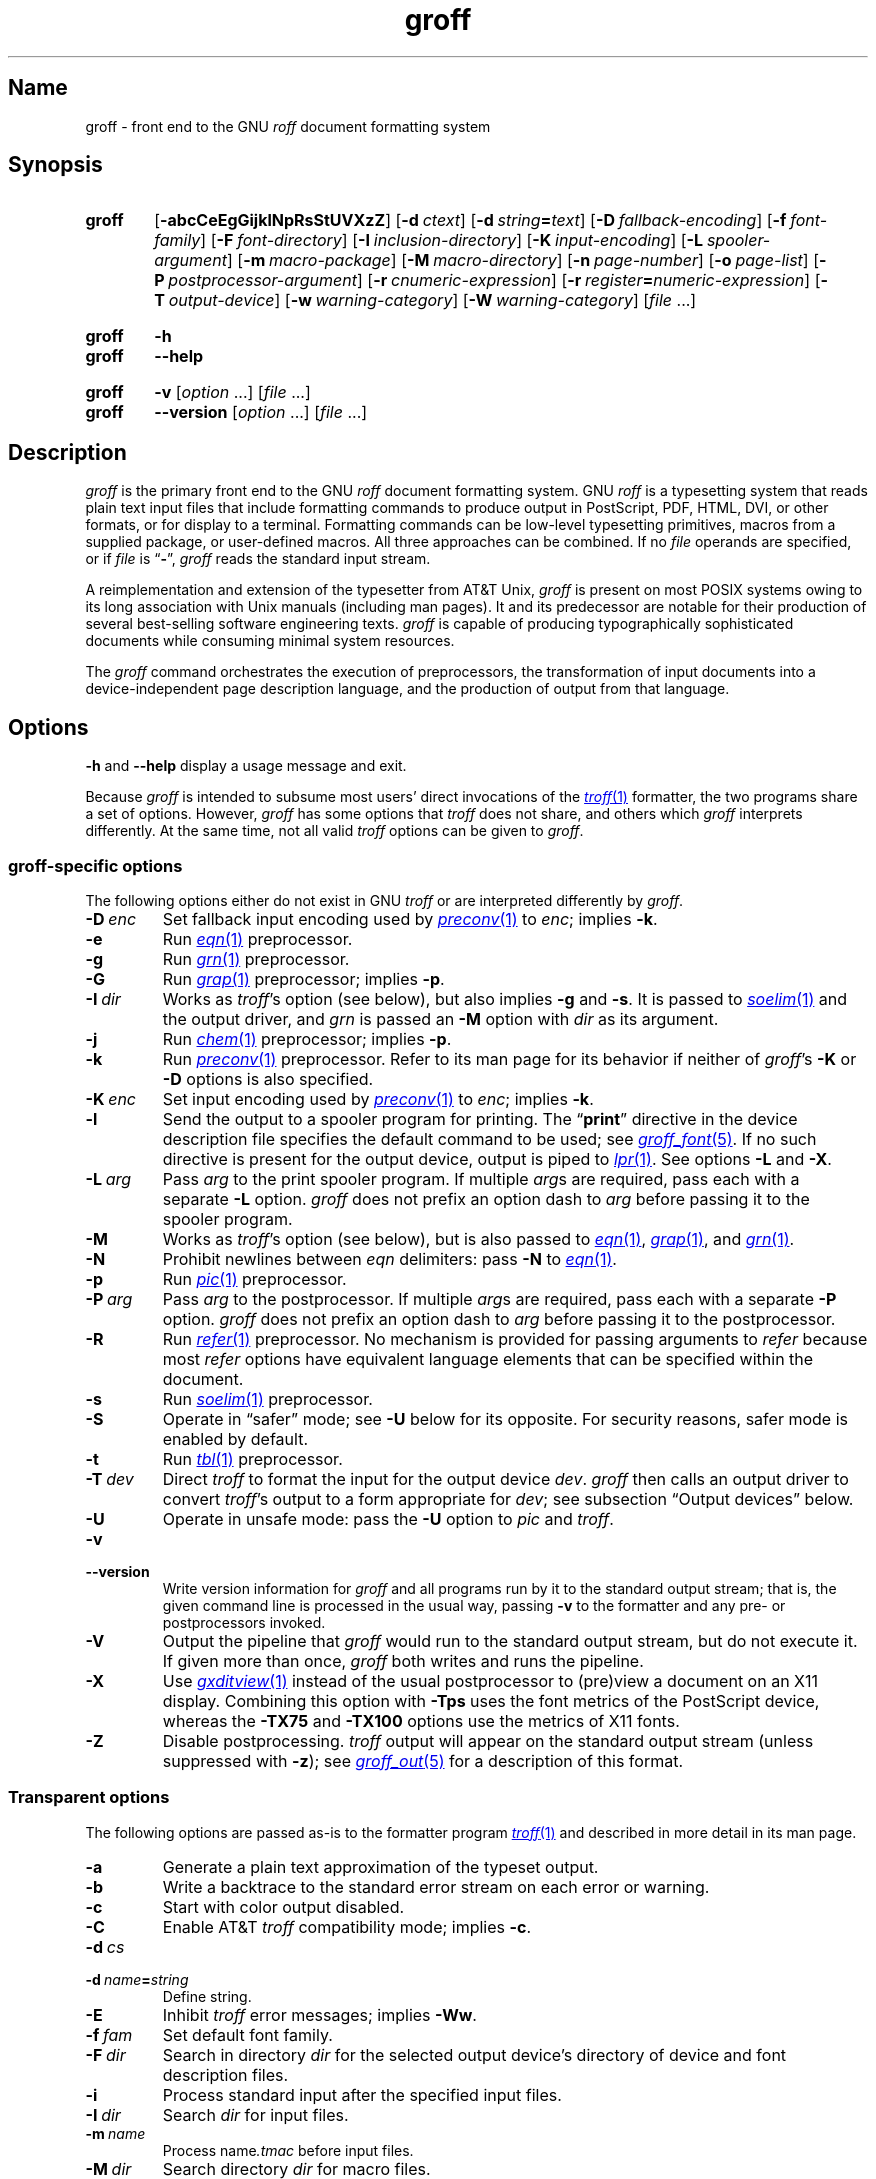 .TH groff 1 "2 July 2023" "groff 1.23.0"
.SH Name
groff \- front end to the GNU
.I roff
document formatting system
.
.
.\" ====================================================================
.\" Legal Terms
.\" ====================================================================
.\"
.\" Copyright (C) 1989-2022 Free Software Foundation, Inc.
.\"
.\" This file is part of groff, the GNU roff type-setting system.
.\"
.\" Permission is granted to copy, distribute and/or modify this
.\" document under the terms of the GNU Free Documentation License,
.\" Version 1.3 or any later version published by the Free Software
.\" Foundation; with no Invariant Sections, with no Front-Cover Texts,
.\" and with no Back-Cover Texts.
.\"
.\" A copy of the Free Documentation License is included as a file
.\" called FDL in the main directory of the groff source package.
.
.
.\" Save and disable compatibility mode (for, e.g., Solaris 10/11).
.do nr *groff_groff_1_man_C \n[.cp]
.cp 0
.
.\" Define fallback for groff 1.23's MR macro if the system lacks it.
.nr do-fallback 0
.if !\n(.f           .nr do-fallback 1 \" mandoc
.if  \n(.g .if !d MR .nr do-fallback 1 \" older groff
.if !\n(.g           .nr do-fallback 1 \" non-groff *roff
.if \n[do-fallback]  \{\
.  de MR
.    ie \\n(.$=1 \
.      I \%\\$1
.    el \
.      IR \%\\$1 (\\$2)\\$3
.  .
.\}
.rr do-fallback
.
.\" Define a string for the TeX logo.
.ie t .ds TeX T\h'-.1667m'\v'.224m'E\v'-.224m'\h'-.125m'X
.el   .ds TeX TeX
.
.\" ====================================================================
.SH Synopsis
.\" ====================================================================
.
.SY groff
.RB [ \-abcCeEgGijklNpRsStUVXzZ ]
.RB [ \-d\~\c
.IR ctext ]
.RB [ \-d\~\c
.IB string =\c
.IR text ]
.RB [ \-D\~\c
.IR fallback-encoding ]
.RB [ \-f\~\c
.IR font-family ]
.RB [ \-F\~\c
.IR font-directory ]
.RB [ \-I\~\c
.IR inclusion-directory ]
.RB [ \-K\~\c
.IR input-encoding ]
.RB [ \-L\~\c
.IR spooler-argument ]
.RB [ \-m\~\c
.IR macro-package ]
.RB [ \-M\~\c
.IR macro-directory ]
.RB [ \-n\~\c
.IR page-number ]
.RB [ \-o\~\c
.IR page-list ]
.RB [ \-P\~\c
.IR postprocessor-argument ]
.RB [ \-r\~\c
.IR cnumeric-expression ]
.RB [ \-r\~\c
.IB register =\c
.IR numeric-expression ]
.RB [ \-T\~\c
.IR output-device ]
.RB [ \-w\~\c
.IR warning-category ]
.RB [ \-W\~\c
.IR warning-category ]
.RI [ file\~ .\|.\|.]
.YS
.
.
.SY groff
.B \-h
.
.SY groff
.B \-\-help
.YS
.
.
.SY groff
.B \-v
.RI [ option\~ .\|.\|.\&]
.RI [ file\~ .\|.\|.]
.
.SY groff
.B \-\-version
.RI [ option\~ .\|.\|.\&]
.RI [ file\~ .\|.\|.]
.YS
.
.
.\" ====================================================================
.SH Description
.\" ====================================================================
.
.I groff
is the primary front end to the GNU
.I roff
document formatting system.
.
.\" BEGIN Keep parallel with groff.texi node "What Is groff?".
.\" This language is slightly expanded from that in the "ANNOUNCE" file
.\" and on the groff home page.
GNU
.I roff
is a typesetting system that reads plain text input files that include
formatting commands to produce output in PostScript,
PDF,
HTML,
DVI,
or other formats,
or for display to a terminal.
.
Formatting commands can be low-level typesetting primitives,
macros from a supplied package,
or user-defined macros.
.
All three approaches can be combined.
.
If no
.I file
operands are specified,
or if
.I file
is
.RB \[lq] \- \[rq],
.I groff
reads the standard input stream.
.
.
.P
A reimplementation and extension of the typesetter from AT&T Unix,
.I groff
is present on most POSIX systems owing to its long association with Unix
manuals
(including man pages).
.
It and its predecessor are notable for their production of several
best-selling software engineering texts.
.
.I groff
is capable of producing typographically sophisticated documents while
consuming minimal system resources.
.\" END Keep parallel with groff.texi node "What Is groff?".
.
.
.P
The
.I groff
command orchestrates the execution of preprocessors,
the transformation of input documents into a device-independent page
description language,
and the production of output from that language.
.
.
.\" ====================================================================
.SH Options
.\" ====================================================================
.
.B \-h
and
.B \-\-help
display a usage message and exit.
.
.
.P
Because
.I groff
is intended to subsume most users' direct invocations of the
.MR \%troff 1
formatter,
the two programs share a set of options.
.
However,
.I groff
has some options that
.I \%troff
does not share,
and others which
.I groff
interprets differently.
.
At the same time,
not all valid
.I \%troff
options can be given to
.IR groff .
.
.
.\" ====================================================================
.SS "\f[I]groff\f[]-specific options"
.\" ====================================================================
.
The following options either do not exist in
GNU
.I troff \" GNU
or are interpreted differently by
.IR groff .
.
.
.TP
.BI \-D\~ enc
Set fallback input encoding used by
.MR preconv 1
to
.IR enc ;
implies
.BR \-k .
.
.
.TP
.B \-e
Run
.MR \%eqn 1
preprocessor.
.
.
.TP
.B \-g
Run
.MR \%grn 1
preprocessor.
.
.
.TP
.B \-G
Run
.MR grap 1
preprocessor;
implies
.BR \-p .
.
.
.TP
.BI \-I\~ dir
Works as
.IR \%troff 's
option
(see below),
but also implies
.B \-g
and
.BR \-s .
.
It is passed to
.MR \%soelim 1
and the output driver,
and
.I \%grn
is passed an
.B \-M
option with
.I dir
as its argument.
.
.
.TP
.B \-j
Run
.MR \%chem 1
preprocessor;
implies
.BR \-p .
.
.
.TP
.B \-k
Run
.MR preconv 1
preprocessor.
.
Refer to its man page for its behavior if neither of
.IR groff 's
.B \-K
or
.B \-D
options is also specified.
.
.
.TP
.BI \-K\~ enc
Set input encoding used by
.MR preconv 1
to
.IR enc ;
implies
.BR \-k .
.
.
.TP
.B \-l
Send the output to a spooler program for printing.
.
The
.RB \[lq] print \[rq]
directive in the device description file
specifies the default command to be used;
see
.MR groff_font 5 .
.
If no such directive is present for the output device,
.ie 'lpr'' \{\
this option is ignored.
.\}
.el \{\
output is piped to
.MR lpr 1 .
.\}
.
See options
.B \-L
and
.BR \-X .
.
.
.TP
.BI \-L\~ arg
Pass
.I arg
to the print spooler program.
.
If multiple
.IR arg s
are required,
pass each with a separate
.B \-L
option.
.
.I groff
does not prefix an option dash to
.I arg
before passing it to the spooler program.
.
.
.TP
.B \-M
Works as
.IR \%troff 's
option
(see below),
but is also passed to
.MR \%eqn 1 ,
.MR grap 1 ,
and
.MR \%grn 1 .
.
.
.TP
.B \-N
Prohibit newlines between
.I eqn \" language
delimiters:
pass
.B \-N
to
.MR \%eqn 1 .
.
.
.TP
.B \-p
Run
.MR \%pic 1
preprocessor.
.
.
.TP
.BI \-P\~ arg
Pass
.I arg
to the postprocessor.
.
If multiple
.IR arg s
are required,
pass each with a separate
.B \-P
option.
.
.I groff
does not prefix an option dash to
.I arg
before passing it to the postprocessor.
.
.
.TP
.B \-R
Run
.MR \%refer 1
preprocessor.
.
No mechanism is provided for passing arguments to
.I \%refer
because most
.I \%refer
options have equivalent language elements that can be specified within
the document.
.
.
.TP
.B \-s
Run
.MR \%soelim 1
preprocessor.
.
.
.TP
.B \-S
Operate in \[lq]safer\[rq] mode;
see
.B \-U
below for its opposite.
.
For security reasons,
safer mode is enabled by default.
.
.
.TP
.B \-t
Run
.MR \%tbl 1
preprocessor.
.
.
.TP
.BI \-T\~ dev
Direct
.I \%troff
to format the input for the output device
.IR dev .
.
.I groff
then calls an output driver to convert
.IR \%troff 's
output to a form appropriate for
.IR dev ;
see subsection \[lq]Output devices\[rq] below.
.
.
.TP
.B \-U
Operate in unsafe mode:
pass the
.B \-U
option to
.I \%pic
and
.IR \%troff .
.
.
.TP
.B \-v
.TQ
.B \-\-version
Write version information for
.I groff
and all programs run by it to the standard output stream;
that is,
the given command line is processed in the usual way,
passing
.B \-v
to the formatter and any pre- or postprocessors invoked.
.
.
.TP
.B \-V
Output the pipeline that
.I groff
would run to the standard output stream,
but do not execute it.
.
If given more than once,
.I groff
both writes and runs the pipeline.
.
.
.TP
.B \-X
Use
.MR gxditview 1
instead of the usual postprocessor to (pre)view a document on an X11
display.
.
Combining this option with
.B \-Tps
uses the font metrics of the PostScript device,
whereas the
.B \-TX75
and
.B \-TX100
options use the metrics of X11 fonts.
.
.
.TP
.B \-Z
Disable postprocessing.
.
.I \%troff
output will appear on the standard output stream
(unless suppressed with
.BR \-z );
see
.MR groff_out 5
for a description of this format.
.
.
.\" ====================================================================
.SS "Transparent options"
.\" ====================================================================
.
The following options are passed as-is to the formatter program
.MR \%troff 1
and described in more detail in its man page.
.
.
.TP
.B \-a
Generate a plain text approximation of the typeset output.
.
.
.TP
.B \-b
Write a backtrace to the standard error stream on each error or warning.
.
.
.TP
.B \-c
Start with color output disabled.
.
.
.TP
.B \-C
Enable AT&T
.I troff \" AT&T
compatibility mode;
implies
.BR \-c .
.
.
.TP
.BI \-d\~ cs
.TQ
.BI \-d\~ name = string
Define string.
.
.
.TP
.B \-E
Inhibit
.I \%troff
error messages;
implies
.BR \-Ww .
.
.
.TP
.BI \-f\~ fam
Set default font family.
.
.
.TP
.BI \-F\~ dir
Search in directory
.I dir
for the selected output device's directory of device and font
description files.
.
.
.TP
.B \-i
Process standard input after the specified input files.
.
.
.TP
.BI \-I\~ dir
Search
.I dir
for input files.
.
.
.TP
.BI \-m\~ name
Process
.RI name .tmac
before input files.
.
.
.TP
.BI \-M\~ dir
Search directory
.I dir
for macro files.
.
.
.TP
.BI \-n\~ num
Number the first page
.IR num .
.
.
.TP
.BI \-o\~ list
Output only pages in
.IR list .
.
.
.TP
.BI \-r\~ cnumeric-expression
.TQ
.BI \-r\~ register = numeric-expression
Define register.
.
.
.TP
.BI \-w\~ name
.TQ
.BI \-W\~ name
Enable
.RB ( \-w )
or inhibit
.RB ( \-W )
emission of warnings in category
.IR name .
.
.
.TP
.B \-z
Suppress formatted device-independent output of
.IR \%troff .
.
.
.\" ====================================================================
.SH Usage
.\" ====================================================================
.
The architecture of the GNU
.I roff
system
follows that of other device-independent
.I roff
implementations,
comprising preprocessors,
macro packages,
output drivers
(or \[lq]postprocessors\[rq]),
a suite of utilities,
and the formatter
.I \%troff
at its heart.
.
See
.MR roff 7
for a survey of how a
.I roff
system works.
.
.
.P
The front end programs available in the GNU
.I roff
system make it easier to use than traditional
.IR roff s
that required the construction of pipelines or use of temporary files to
carry a source document from maintainable form to device-ready output.
.
The discussion below summarizes the constituent parts of the GNU
.I roff
system.
.
It complements
.MR roff 7
with
.IR groff -specific
information.
.
.
.\" ====================================================================
.SS "Getting started"
.\" ====================================================================
.
Those who prefer to learn by experimenting or are desirous of rapid
feedback from the system may wish to start with a \[lq]Hello,
world!\&\[rq] document.
.
.
.P
.EX
$ \c
.B echo \[dq]Hello, world!\[dq] | groff \-Tascii \
| sed \[aq]/\[ha]$/d\[aq]
Hello, world!
.EE
.
.
.P
We used a
.I sed
command only to eliminate the 65 blank lines that would otherwise flood
the terminal screen.
.
.RI ( roff
systems were developed in the days of paper-based terminals with 66
lines to a page.)
.
.
.P
Today's users may prefer output to a UTF-8-capable terminal.
.
.
.P
.EX
$ \c
.B echo \[dq]Hello, world!\[dq] | groff \-Tutf8 \
| sed \[aq]/\[ha]$/d\[aq]
.EE
.
.
.P
Producing PDF,
HTML,
or \*[TeX]'s DVI is also straightforward.
.
The hard part may be selecting a viewer program for the output.
.
.
.P
.EX
$ \c
.B echo \[dq]Hello, world!\[dq] | groff \-Tpdf > hello.pdf
$ \c
.B evince hello.pdf
$ \c
.B echo \[dq]Hello, world!\[dq] | groff \-Thtml > hello.html
$ \c
.B firefox hello.html
$ \c
.B echo \[dq]Hello, world!\[dq] | groff \-Tdvi > hello.dvi
$ \c
.B xdvi hello.html
.EE
.
.
.\" ====================================================================
.SS "Using \f[I]groff\f[] as a REPL"
.\" ====================================================================
.
Those with a programmer's bent may be pleased to know that they can use
.I groff
in a read-evaluate-print loop (REPL).
.
Doing so can be handy to verify one's understanding of the formatter's
behavior and/or the syntax it accepts.
.
Turning on all warnings with
.B \-ww
can aid this goal.
.
.
.P
.EX
$ \c
.B groff \-ww \-Tutf8
.B \[rs]# This is a comment.  Let\[aq]s define a register.
.B .nr a 1
.B \[rs]# Do integer arithmetic with operators evaluated left-to-right.
.B .nr b \[rs]n[a]+5/2
.ne 2v
.B \[rs]# Let\[aq]s get the result on the standard error stream.
.B .tm \[rs]n[b]
3
.B \[rs]# Now we\[aq]ll define a string.
.B .ds name Leslie\[rs]" This is another form of comment.
.B .nr b (\[rs]n[a] + (7/2))
.B \[rs]# Center the next two text input lines.
.B .ce 2
.B Hi, \[rs]*[name].
.B Your secret number is \[rs]n[b].
.B \[rs]# We will see that the division rounded toward zero.
.B It is
.B \[rs]# Here\[aq]s an if-else control structure.
.B .ie (\[rs]n[b] % 2) odd.
.B .el even.
.B \[rs]# This trick sets the page length to the current vertical
.B \[rs]# position, so that blank lines don\[aq]t spew when we\[aq]re \
done.
.B .pl \[rs]n[nl]u
.I <Control-D>
                           Hi, Leslie.
                    Your secret number is 4.
It is even.
.EE
.
.
.\" ====================================================================
.SS "Paper format"
.\" ====================================================================
.
In GNU
.IR roff ,
the page dimensions for the formatter
.I \%troff
and for output devices are handled separately.
.
In the formatter,
requests are used to set the page length
.RB ( .pl ),
page offset
(or left margin,
.BR .po ),
and line length
.RB ( .ll ).
.
The right margin is not explicitly configured;
the combination of page offset and line length provides the information
necessary to derive it.
.
The
.I papersize
macro package,
automatically loaded by
.IR \%troff ,
provides an interface for configuring page dimensions by convenient
names,
like \[lq]letter\[rq] or
\[lq]A4\[rq];
see
.MR groff_tmac 5 .
.
The formatter's default in this installation is
.RB \[lq] \%A4 \[rq].
.
.
.P
It is up to each macro package to respect the page dimensions configured
in this way.
.
Some offer alternative mechanisms.
.
.
.P
For each output device,
the size of the output medium can be set in its
.I DESC
file.
.
Most output drivers also recognize a command-line option
.B \-p
to override the default dimensions and an option
.B \-l
to use landscape orientation.
.
See
.MR groff_font 5
for a description of the
.B papersize
directive,
which takes an argument of the same form as
.BR \-p .
.
The output driver's man page,
such as
.MR grops 1 ,
may also be helpful.
.
.I groff
uses the command-line option
.B \-P
to pass options to output devices;
for example,
use the following for PostScript output on A4 paper in landscape
orientation.
.
.
.IP
.EX
groff \-Tps \-dpaper=a4l \-P\-pa4 \-P\-l \-ms foo.ms > foo.ps
.EE
.
.
.\" ====================================================================
.SS "Front end"
.\" ====================================================================
.
The
.I groff
program is a wrapper around the
.MR \%troff 1
program.
.
It allows one to specify preprocessors via command-line options and
automatically runs the appropriate postprocessor for the selected
output device.
.
Doing so,
the manual construction of pipelines or management of temporary files
required of users of traditional
.MR roff 7
systems can be avoided.
.
Use the
.MR grog 1
program to infer an appropriate
.I groff
command line to format a document.
.
.
.\" ====================================================================
.SS Language
.\" ====================================================================
.
Input to a
.I roff
system is in plain text interleaved with control lines and escape
sequences.
.
The combination constitutes a document in one of a family of languages
we also call
.IR roff ;
see
.MR roff 7
for background.
.
An overview of GNU
.I roff
language syntax and features,
including lists of all supported escape sequences,
requests,
and predefined registers,
can be found in
.MR groff 7 .
.
GNU
.I roff
extensions to the AT&T
.I troff
language,
a common subset of
.I roff
dialects extant today,
are detailed in
.MR groff_diff 7 .
.
.
.\" ====================================================================
.SS Preprocessors
.\" ====================================================================
.
A preprocessor interprets a domain-specific language that produces
.I roff
language output.
.
Frequently,
such input is confined to sections or regions of a
.I roff
input file
(bracketed with macro calls specific to each preprocessor),
which it replaces.
.
Preprocessors therefore often interpret a subset of
.I roff
syntax along with their own language.
.
GNU
.I roff
provides reimplementations of most preprocessors familiar to users of
AT&T
.IR troff ; \" AT&T
these routinely have extended features and/or require GNU
.I troff \" GNU
to format their output.
.
.
.br
.ne 10v
.P
.RS
.TS
tab($);
Li Lx.
\%tbl$lays out tables;
\%eqn$typesets mathematics;
\%pic$draws diagrams;
\%refer$processes bibliographic references;
\%soelim$preprocesses \[lq]sourced\[rq] input files;
\%grn$T{
renders
.MR gremlin 1
diagrams;
T}
\%chem$T{
draws chemical structural formul\[ae]
using
.IR pic ; \" generic
T}
gperl$T{
populates
.I groff
registers and strings using
.MR perl 1 ;
T}
glilypond$T{
embeds
.I LilyPond
sheet music;
and
T}
gpinyin$T{
eases Mandarin Chinese input using Hanyu Pinyin.
T}
.TE
.RE
.
.
.P
A preprocessor unique to GNU
.I roff
is
.MR preconv 1 ,
which converts various input encodings to something GNU
.I troff \" GNU
can understand.
.
When used,
it is run before any other preprocessors.
.
.
.P
Most preprocessors enclose content between a pair of characteristic
tokens.
.
Such a token must occur at the beginning of an input line and use the
dot control character.
.
Spaces and tabs must not follow the control character or precede the
end of the input line.
.
Deviating from these rules defeats a token's recognition by the
preprocessor.
.
Tokens are generally preserved in preprocessor output and interpreted as
macro calls subsequently by
.IR \%troff .
.
The
.I \%ideal
preprocessor is not yet available in
.IR groff .
.
.
.P
.TS
box, center, tab (^);
c | c | c
CfCR | CfCR | CfCR.
preprocessor^starting token^ending token
=
\%chem^.cstart^.cend
\%eqn^.EQ^.EN
grap^.G1^.G2
\%grn^.GS^.GE
.\" Keep the .IF line below the \%ideal line.
\%ideal^.IS^.IE
^^.IF
.\" Keep the .PF line below the \%pic line.
\%pic^.PS^.PE
^^.PF
^^.PY
\%refer^.R1^.R2
\%tbl^.TS^.TE
_
glilypond^.lilypond start^.lilypond stop
gperl^.Perl start^.Perl stop
gpinyin^.pinyin start^.pinyin stop
.TE
.
.
.\" ====================================================================
.SS "Macro packages"
.\" ====================================================================
.
Macro files are
.I roff
input files designed to produce no output themselves but instead ease
the preparation of other
.I roff
documents.
.
When a macro file is installed at a standard location and suitable for
use by a general audience,
it is termed a
.IR "macro package" .
.
.
.P
Macro packages can be loaded prior to any
.I roff
input documents with the
.BR \-m \~option.
.
The GNU
.I roff
system implements most well-known macro packages for AT&T
.I troff \" AT&T
.\" exceptions: mpm, mv
in a compatible way and extends them.
.
These have one- or two-letter names arising from intense practices of
naming economy in early Unix culture,
a laconic approach that led to many of the packages being identified in
general usage with the
.I nroff
and
.I troff
option letter used to invoke them,
sometimes to punning effect,
as with \[lq]man\[rq]
(short for \[lq]manual\[rq]),
and even with the option dash,
as in the case of the
.I s
package,
much better known as
.I ms
or even
.IR \-ms .
.
.
.P
Macro packages serve a variety of purposes.
.
Some are \[lq]full-service\[rq] packages,
adopting responsibility for page layout among other fundamental tasks,
and defining their own lexicon of macros for document composition;
each such package stands alone and a given document can use at most one.
.
.
.TP
.I an
is used to compose man pages in the format originating in Version\~7
Unix (1979);
see
.MR groff_man 7 .
.
It can be specified on the command line as
.BR \-man .
.
.
.TP
.I doc
is used to compose man pages in the format originating in 4.3BSD-Reno
(1990);
see
.MR groff_mdoc 7 .
.
It can be specified on the command line as
.BR \-mdoc .
.
.
.TP
.I e
is the Berkeley general-purpose macro suite,
developed as an alternative to AT&T's
.IR s ;
see
.MR groff_me 7 .
.
It can be specified on the command line as
.BR \-me .
.
.
.TP
.I m
implements the format used by the
second-generation AT&T macro suite for general documents,
a successor to
.IR s ;
see
.MR groff_mm 7 .
.
It can be specified on the command line as
.BR \-mm .
.
.
.TP
.I om
(invariably called \[lq]mom\[rq])
is a modern package written by Peter Schaffter specifically for GNU
.IR roff .
.
Consult the
.UR file://\:/data/\:\%local/\:\%tmp/\:\%sysroot/\:\%usr/\:\%share/\:\%doc/\:\%groff\-1.23.0/\:\%html/\:mom/\:toc\:.html
.I mom
HTML manual
.UE
for extensive documentation.
.
She\[em]for
.I mom
takes the female pronoun\[em]can be specified on the command line as
.BR \-mom .
.
.
.TP
.I s
is the original AT&T general-purpose document format;
see
.MR groff_ms 7 .
.
It can be specified on the command line as
.BR \-ms .
.
.
.P
Others are supplemental.
.
For instance,
.
.I \%andoc
is a wrapper package specific to GNU
.I roff
that recognizes whether a document uses
.I man
or
.I mdoc
format and loads the corresponding macro package.
.
It can be specified on the command line as
.BR \%\-mandoc .
.
A
.MR man 1
librarian program \" such as man-db, since 2001
may use this macro file to delegate loading of the correct macro
package;
it is thus unnecessary for
.I man
itself to scan the contents of a document to decide the issue.
.
.
.P
Many macro files augment the function of the full-service packages,
or of
.I roff
documents that do not employ such a package\[em]the latter are sometimes
characterized as \[lq]raw\[rq].
.
These auxiliary packages are described,
along with
details of macro file naming and placement,
in
.MR groff_tmac 5 .
.
.
.\" ====================================================================
.SS Formatters
.\" ====================================================================
.
The formatter,
the program that interprets
.I roff
language input,
is
.MR \%troff 1 .
.
It provides the features of the AT&T
.I troff \" AT&T
and
.I nroff \" AT&T
programs as well as many extensions.
.
The command-line option
.B \-C
switches
.I \%troff
into
.IR "compatibility mode" ,
which tries to emulate AT&T
.I troff \" AT&T
as closely as is practical to enable the formatting of documents written
for the older system.
.
.
.P
A shell script,
.MR \%nroff 1 ,
emulates the behavior of AT&T
.IR nroff . \" AT&T
.
It attempts to correctly encode the output based on the locale,
relieving the user of the need to specify an output device with the
.B \-T
option and is therefore convenient for use with terminal output devices,
described in the next subsection.
.
.
.P
GNU
.I troff \" GNU
generates output in a device-independent,
but not device-agnostic,
page description language detailed in
.MR groff_out 5 .
.
.
.\" ====================================================================
.SS "Output devices"
.\" ====================================================================
.
.I \%troff
output is formatted for a particular
.IR "output device" ,
typically specified by the
.B \-T
option to the formatter or a front end.
.
If neither this option nor the
.I \%GROFF_TYPESETTER
environment variable is used,
the default output device is
.BR \%ps .
.
An output device may be any of the following.
.
.
.TP 9n \" to fit "X100\-12" even on troff devices
.B ascii
for terminals using the ISO 646 1991:IRV character set and encoding,
also known as US-ASCII.
.
.
.TP
.B cp1047
for terminals using the IBM code page 1047 character set and encoding.
.
.
.TP
.B dvi
for TeX DVI format.
.
.
.TP
.B html
.TQ
.B xhtml
for HTML and XHTML output,
respectively.
.
.
.TP
.B latin1
for terminals using the ISO Latin-1
(ISO 8859-1)
character set and encoding.
.
.
.TP
.B lbp
for Canon CaPSL printers
(LBP-4 and LBP-8 series laser printers).
.
.
.TP
.B lj4
for HP LaserJet4-compatible
(or other PCL5-compatible)
printers.
.
.
.TP
.B pdf
for PDF output.
.
.
.TP
.B ps
for PostScript output.
.
.
.TP
.B utf8
for terminals using the ISO 10646 (\[lq]Unicode\[rq]) character set in
UTF-8 encoding.
.
.
.TP
.B X75
for previewing with
.I \%gxditview
using
75 dpi resolution and a
10-point base type size.
.
.
.TP
.B X75\-12
for previewing with
.I \%gxditview
using
75 dpi resolution and a
12-point base type size.
.
.
.TP
.B X100
for previewing with
.I \%gxditview
using
100 dpi resolution and a
10-point base type size.
.
.
.TP
.B X100\-12
for previewing with
.I \%gxditview
using
100 dpi resolution
and a
12-point base type size.
.
.
.\" ====================================================================
.SS Postprocessors
.\" ====================================================================
.
Any program that interprets the output of
GNU
.I troff \" GNU
is a
postprocessor.
.
The postprocessors provided by GNU
.I roff
are
.IR "output drivers" ,
which prepare a document for viewing or printing.
.
Postprocessors for other purposes,
such as page resequencing or statistical measurement of a document,
are conceivable.
.
.
.P
An output driver supports one or more output devices,
each with its own device description file.
.
A device determines its postprocessor with the
.B postpro
directive in its device description file;
see
.MR groff_font 5 .
.
The
.B \-X
option overrides this selection,
causing
.I \%gxditview
to serve as the output driver.
.
.
.TP
.MR grodvi 1
provides
.BR dvi .
.
.
.TP
.MR grohtml 1
provides
.B html
and
.BR xhtml .
.
.
.TP
.MR grolbp 1
provides
.BR lbp .
.
.
.TP
.MR grolj4 1
provides
.BR lj4 .
.
.
.TP
.MR gropdf 1
provides
.BR pdf .
.
.
.TP
.MR grops 1
provides
.BR ps .
.
.
.TP
.MR grotty 1
provides
.BR ascii ,
.BR cp1047 ,
.BR latin1 ,
and
.BR utf8 .
.
.
.TP
.MR gxditview 1
provides
.BR X75 ,
.BR X75\-12 ,
.BR X100 ,
and
.BR X100\-12 ,
and additionally can preview
.BR ps .
.
.
.\" ====================================================================
.SS Utilities
.\" ====================================================================
.
GNU
.I roff
includes a suite of utilities.
.
.
.TP
.MR gdiffmk 1
marks differences between a pair of
.I roff
input files.
.
.
.TP
.MR grog 1
infers the
.I groff
command a document requires.
.
.
.P
Several utilities prepare descriptions of fonts,
enabling the formatter to use them when producing output for a given
device.
.
.
.TP
.MR addftinfo 1
adds information to AT&T
.I troff \" AT&T
font description files to enable their use with
GNU
.IR troff .\" GNU
.
.
.TP
.MR afmtodit 1
creates font description files for PostScript Type\~1 fonts.
.
.
.TP
.MR pfbtops 1
translates a PostScript Type\~1 font in PFB
(Printer Font Binary)
format to PFA
(Printer Font ASCII),
which can then be interpreted by
.IR \%afmtodit .
.
.
.TP
.MR hpftodit 1
creates font description files for the HP LaserJet\~4 family of
printers.
.
.
.TP
.MR tfmtodit 1
creates font description files for the TeX DVI device.
.
.
.TP
.MR xtotroff 1
creates font description files for X Window System core fonts.
.
.
.P
A trio of tools transform material constructed using
.I roff
preprocessor languages into graphical image files.
.
.
.TP
.MR eqn2graph 1
converts an
.I eqn
equation into a cropped image.
.
.
.TP
.MR grap2graph 1
converts a
.I grap
diagram into a cropped image.
.
.
.TP
.MR pic2graph 1
converts a
.I pic
diagram into a cropped image.
.
.
.P
Another set of programs works with the bibliographic data files used
by the
.MR refer 1
preprocessor.
.
.
.TP
.MR \%indxbib 1
makes inverted indices for bibliographic databases,
speeding lookup operations on them.
.
.
.TP
.MR lkbib 1
searches the databases.
.
.
.TP
.MR \%lookbib 1
interactively searches
the databases.
.
.
.\" ====================================================================
.SH "Exit status"
.\" ====================================================================
.
.I groff
exits with a failure status if there was a problem parsing its arguments
and a successful status if either of the options
.B \-h
or
.B \-\-help
was specified.
.
Otherwise,
.I groff
runs a pipeline to process its input;
if all commands within the pipeline exit successfully,
.I groff
does likewise.
.
If not,
.IR groff 's
exit status encodes a summary of problems encountered,
setting bit\~0 if a command exited with a failure status,
bit\~1 if a command was terminated with a signal,
and bit\~2 if a command could not be executed.
.
(Thus,
if all three misfortunes befell one's pipeline,
.I groff
would exit with status 2\[ha]0 + 2\[ha]1 + 2\[ha]2 = 1+2+4 = 7.)
.
To troubleshoot pipeline problems,
you may wish to re-run the
.I groff
command with the
.B \-V
option and break the reported pipeline down into separate stages,
inspecting the exit status of and diagnostic messages emitted by each
command.
.
.
.\" ====================================================================
.SH Environment
.\" ====================================================================
.
Normally,
the path separator in environment variables ending with
.I PATH
is the colon;
this may vary depending on the operating system.
.
For example,
Windows uses a semicolon instead.
.
.
.TP
.I GROFF_BIN_PATH
This search path,
followed by
.IR PATH ,
is used to locate commands executed by
.IR groff .
.
If it is not set,
the installation directory of the GNU
.I roff
executables,
.IR /data/\:\%local/\:\%tmp/\:\%sysroot/\:\%usr/\:\%bin ,
is searched before
.IR PATH .
.
.
.TP
.I GROFF_COMMAND_PREFIX
GNU
.I roff
can be configured at compile time to apply a prefix to the names of the
programs it provides that had a counterpart in AT&T
.IR troff , \" AT&T
so that name collisions are avoided at run time.
.
The default prefix is empty.
.
.
.IP
When used,
this prefix is conventionally the letter \[lq]g\[rq].
.
For example,
GNU
.I troff \" GNU
would be installed as
.IR gtroff .
.
Besides
.IR troff , \" GNU
the prefix applies to
the formatter
.IR nroff ; \" GNU
the preprocessors
.IR eqn , \" generic
.IR grn , \" generic
.IR pic , \" generic
.IR \%refer , \" generic
.IR tbl , \" generic
and
.IR \%soelim ; \" generic
and the utilities
.I \%indxbib \" generic
and
.IR \%lookbib . \" generic
.
.
.TP
.I GROFF_ENCODING
The value of this variable is passed to the
.IR preconv (1)
preprocessor's
.B \-e
option to select the character encoding of input files.
.
This variable's existence implies
the
.I groff
option
.BR \-k .
.
If set but empty,
.I groff
calls
.I preconv
without an
.B \-e
option.
.
.IR groff 's
.B \-K
option overrides
.IR \%GROFF_ENCODING .
.
.
.TP
.I GROFF_FONT_PATH
Seek the selected output device's directory of device and font
description files in this list of directories.
.
See
.MR \%troff 1
and
.MR groff_font 5 .
.
.
.TP
.I GROFF_TMAC_PATH
Seek macro files in this list of directories.
.
See
.MR \%troff 1
and
.MR groff_tmac 5 .
.
.
.TP
.I GROFF_TMPDIR
Create temporary files in this directory.
.
If not set,
but the environment variable
.I \%TMPDIR
is set,
temporary files are created there instead.
.
On Windows systems,
if neither of the foregoing are set,
the environment variables
.I TMP
and
.I TEMP
(in that order)
are checked also.
.
Otherwise,
temporary files are created in
.IR /tmp .
.
The
.MR \%refer 1 ,
.MR grohtml 1 ,
and
.MR grops 1
commands use temporary files.
.
.
.TP
.I GROFF_TYPESETTER
Set the default output device.
.
If empty or not set,
.B \%ps
is used.
.
The
.B \-T
option overrides
.IR \%GROFF_TYPESETTER .
.
.
.TP
.I SOURCE_DATE_EPOCH
A time stamp
(expressed as seconds since the Unix epoch)
to use as the output creation time stamp in place of the current time.
.
The time is converted to human-readable form using
.MR localtime 3
when the formatter starts up and stored in registers usable by documents
and macro packages.
.
.
.TP
.I TZ
The time zone to use when converting the current time
(or value of
.IR SOURCE_DATE_EPOCH )
to human-readable form;
see
.MR tzset 3 .
.
.
.\" ====================================================================
.SH Examples
.\" ====================================================================
.
.I roff
systems are best known for formatting man pages.
.
Once a
.MR man 1
librarian program has located a man page,
it may execute a
.I groff
command much like the following.
.
.RS
.EX
groff \-t \-man \-Tutf8 /usr/share/man/man1/groff.1
.EE
.RE
.
The librarian will also pipe the output through a pager,
which might not interpret the SGR terminal escape sequences
.I groff
emits for boldface,
underlining,
or italics;
see section \[lq]Limitations\[rq] below.
.
.
.P
To process a
.I roff
input file using the preprocessors
.I \%tbl
and
.I \%pic
and the
.I me
macro package in the way to which AT&T
.I troff \" AT&T
users were accustomed,
one would type
(or script)
a pipeline.
.
.
.IP
.EX
\%pic foo.me | \%tbl | \%troff \-me \-Tutf8 | grotty
.EE
.
.
.P
Using
.IR groff ,
this pipe can be shortened to an equivalent command.
.
.IP
.EX
groff \-p \-t \-me \-T utf8 foo.me
.EE
.
.
.P
An even easier way to do this is to use
.MR grog 1
to guess the preprocessor and macro options and execute the result by
using the command substitution feature of the shell.
.
.IP
.EX
$(grog \-Tutf8 foo.me)
.EE
.
.
.P
Each command-line option to a postprocessor must be specified with any
required leading dashes
.RB \[lq] \- \[rq]
.\" No GNU roff postprocessor uses long options for anything except
.\" --help or --version.
.\"or
.\".RB \[lq] \-\- \[rq]
because
.I groff
passes the arguments as-is to the postprocessor;
this permits arbitrary arguments to be transmitted.
.
For example,
to pass a title to the
.I gxditview
postprocessor,
the shell commands
.
.RS
.EX
groff \-X \-P \-title \-P \[aq]trial run\[aq] mydoc.t
.EE
.RE
.
and
.
.RS
.EX
groff \-X \-Z mydoc.t | gxditview \-title \[aq]trial run\[aq] \-
.EE
.RE
.
are equivalent.
.
.
.\" ====================================================================
.SH Limitations
.\" ====================================================================
.
When paging output for the
.BR ascii ,
.BR cp1047 ,
.BR latin1 ,
and
.B utf8
devices,
programs like
.MR more 1
and
.MR less 1
may require command-line options to correctly handle some terminal
escape sequences;
see
.MR grotty 1 .
.
.
.P
On EBCDIC hosts such as OS/390 Unix,
the output devices
.B ascii
and
.B latin1
aren't available.
.
Conversely,
the output device
.B cp1047
is not available on systems based on the ISO\~646 or ISO\~8859 character
encoding standards.
.
.
.\" ====================================================================
.SH "Installation directories"
.\" ====================================================================
.
GNU
.I roff
installs files in varying locations depending on its compile-time
configuration.
.
On this installation,
the following locations are used.
.
.
.if !''' \{\
.TP
.I 
Application defaults directory for
.MR gxditview 1 .
.\}
.
.
.TP
.I /data/\:\%local/\:\%tmp/\:\%sysroot/\:\%usr/\:\%bin
Directory containing
.IR groff 's
executable commands.
.
.
.TP
.I /data/\:\%local/\:\%tmp/\:\%sysroot/\:\%usr/\:\%share/\:\%groff/\:\%1.23.0/\:\%eign
List of common words for
.MR indxbib 1 .
.
.
.TP
.I /data/\:\%local/\:\%tmp/\:\%sysroot/\:\%usr/\:\%share/\:\%groff/\:\%1.23.0
Directory for data files.
.
.
.TP
.I /usr/\:\%dict/\:\%papers/\:\%Ind
Default index for
.MR lkbib 1
and
.MR refer 1 .
.
.
.TP
.I /data/\:\%local/\:\%tmp/\:\%sysroot/\:\%usr/\:\%share/\:\%doc/\:\%groff\-1.23.0
Documentation directory.
.
.
.TP
.I /data/\:\%local/\:\%tmp/\:\%sysroot/\:\%usr/\:\%share/\:\%doc/\:\%groff\-1.23.0/\:\%examples
Example directory.
.
.
.TP
.I /data/\:\%local/\:\%tmp/\:\%sysroot/\:\%usr/\:\%share/\:\%groff/\:\%1.23.0/\:\%font
Font directory.
.
.
.TP
.I /data/\:\%local/\:\%tmp/\:\%sysroot/\:\%usr/\:\%share/\:\%doc/\:\%groff\-1.23.0/\:\%html
HTML documentation directory.
.
.
.TP
.I /usr/\:\%lib/\:\%font
Legacy font directory.
.
.
.TP
.I /data/\:\%local/\:\%tmp/\:\%sysroot/\:\%usr/\:\%share/\:\%groff/\:\%site\-font
Local font directory.
.
.
.TP
.I /data/\:\%local/\:\%tmp/\:\%sysroot/\:\%usr/\:\%share/\:\%groff/\:\%site\-tmac
Local macro package
.RI ( tmac
file) directory.
.
.
.TP
.I /data/\:\%local/\:\%tmp/\:\%sysroot/\:\%usr/\:\%share/\:\%groff/\:\%1.23.0/\:\%tmac
Macro package
.RI ( tmac
file) directory.
.
.
.TP
.I /data/\:\%local/\:\%tmp/\:\%sysroot/\:\%usr/\:\%share/\:\%groff/\:\%1.23.0/\:\%oldfont
Font directory for compatibility with old versions of
.IR groff ;
see
.MR grops 1 .
.
.
.TP
.I /data/\:\%local/\:\%tmp/\:\%sysroot/\:\%usr/\:\%share/\:\%doc/\:\%groff\-1.23.0/\:\%pdf
PDF documentation directory.
.
.
.if !'no'no' \{\
.TP
.I /data/\:\%local/\:\%tmp/\:\%sysroot/\:\%usr/\:\%lib/\:\%groff/\:\%site\-tmac
System macro package
.RI ( tmac
file) directory.
.\}
.
.
.\" ====================================================================
.SS "\f[I]groff\f[] macro directory"
.\" ====================================================================
.
Most macro files supplied with GNU
.I roff
are stored in
.I /data/\:\%local/\:\%tmp/\:\%sysroot/\:\%usr/\:\%share/\:\%groff/\:\%1.23.0/\:\%tmac
for the installation corresponding to this document.
.
As a rule,
multiple directories are searched for macro files;
see
.MR \%troff 1 .
.
For a catalog of macro files GNU
.I roff
provides,
see
.MR groff_tmac 5 .
.
.
.\" ====================================================================
.SS "\f[I]groff\f[] device and font description directory"
.\" ====================================================================
.
Device and font description files supplied with GNU
.I roff
are stored in
.I /data/\:\%local/\:\%tmp/\:\%sysroot/\:\%usr/\:\%share/\:\%groff/\:\%1.23.0/\:\%font
for the installation corresponding to this document.
.
As a rule,
multiple directories are searched for device and font description files;
see
.MR \%troff 1 .
.
For the formats of these files,
see
.MR groff_font 5 .
.
.
.\" ====================================================================
.SH Availability
.\" ====================================================================
.
Obtain links to
.I groff
releases for download,
its source repository,
discussion mailing lists,
a support ticket tracker,
and further information from the
.UR http://\:www\:.gnu\:.org/\:software/\:groff
.I groff
page of the GNU website
.UE .
.
.
.P
A free implementation of the
.I grap
preprocessor,
written by
.MT faber@\:lunabase\:.org
Ted Faber
.ME ,
can be found at the
.UR http://\:www\:.lunabase\:.org/\:\[ti]faber/\:Vault/\:software/\
\:grap/
.I grap
website
.UE .
.
.I groff
supports only this
.IR grap .
.
.
.\" ====================================================================
.SH Authors
.\" ====================================================================
.
.I groff
(both the front-end command and the overall system)
was primarily written by
.MT jjc@\:jclark\:.com
James Clark
.ME .
.
Contributors to this document include Clark,
Trent A.\& Fisher,
.MT wl@gnu.org
Werner Lemberg
.ME ,
.MT groff\-bernd.warken\-72@\:web\:.de
Bernd Warken
.ME ,
and
.MT g.branden\:.robinson@\:gmail\:.com
G.\& Branden Robinson
.ME .
.
.
.\" ====================================================================
.SH "See also"
.\" ====================================================================
.
.IR "Groff: The GNU Implementation of troff" ,
by Trent A.\& Fisher and Werner Lemberg,
is the primary
.I groff
manual.
.
You can browse it interactively with \[lq]info groff\[rq].
.
.
.\" groff ships 59 man pages generated from 58 source files.  The
.\" numbered comments refer to their sorting order in the source tree,
.\" so that it is easier to tell that we've enumerated all of them.
.TP
Introduction, \c
history, \c
and further reading:
.MR roff 7 \" #23
.
.
.TP
.RI "Viewer for\~" groff "\~(and AT&T device-independent\~" troff \
)\~documents:
.MR gxditview 1 \" #33
.
.
.TP
Preprocessors:
.MR \%chem 1 , \" #1
.MR \%eqn 1 , \" #34
.MR \%neqn 1 , \" #35
.MR glilypond 1 , \" #4
.MR \%grn 1 , \" #36
.MR preconv 1 , \" #38
.MR gperl 1 , \" #5
.MR \%pic 1 , \" #37
.MR gpinyin 1 , \" #6
.MR \%refer 1 , \" #39
.MR \%soelim 1 , \" #40
.MR \%tbl 1 \" #41
.
.
.TP
Macro packages and package-specific utilities:
.MR groff_hdtbl 7 , \" #9
.MR groff_man 7 , \" #55a
.MR groff_man_style 7 , \" #55b
.MR groff_mdoc 7 , \" #56
.MR groff_me 7 , \" #57
.MR groff_mm 7 , \" # 10
.MR groff_mmse 7 , \" # 11
.MR mmroff 1 , \" #12
.MR groff_mom 7 , \" #13
.MR pdfmom 1 , \" #30
.MR groff_ms 7 , \" #58
.MR groff_rfc1345 7 , \" 16
.MR groff_trace 7 , \" #59
.MR groff_www 7 \" #60
.
.
.TP
Bibliographic database management tools:
.MR \%indxbib 1 , \" #49
.MR lkbib 1 , \" #50
.MR \%lookbib 1 \" #51
.
.
.TP
Language, \c
conventions, \c
and GNU extensions:
.MR groff 7 , \" #17
.MR groff_char 7 , \" #18
.MR groff_diff 7 , \" #19
.MR groff_font 5 , \" #20
.MR groff_tmac 5 \" #22
.
.
.TP
Intermediate output language:
.MR groff_out 5 \" #21
.
.
.TP
Formatter program:
.MR \%troff 1 \" #45
.
.
.TP
Formatter wrappers:
.\".MR groff 1 , \" 42 -- this page
.MR \%nroff 1 , \" #44
.MR pdfroff 1 \" #14
.
.
.TP
Postprocessors for output devices:
.MR grodvi 1 , \" #24
.MR grohtml 1 , \" #25
.MR grolbp 1 , \" #26
.MR grolj4 1 , \" #27
.MR gropdf 1 , \" #29
.MR grops 1 , \" #31
.MR grotty 1 \" #32
.
.
.TP
Font support utilities:
.MR addftinfo 1 , \" #46
.MR afmtodit 1 , \" #47
.MR hpftodit 1 , \" #48
.MR pfbtops 1 , \" #52
.MR tfmtodit 1 , \" #53
.MR xtotroff 1 \" #54
.
.
.TP
Graphics conversion utilities:
.MR eqn2graph 1 , \" #2
.MR grap2graph 1 , \" #7
.MR pic2graph 1 \" #15
.
.
.TP
Difference-marking utility:
.MR gdiffmk 1 \" #3
.
.
.TP
\[lq]groff guess\[rq] utility:
.MR grog 1 \" #43
.
.
.\" Restore compatibility mode (for, e.g., Solaris 10/11).
.cp \n[*groff_groff_1_man_C]
.do rr *groff_groff_1_man_C
.
.
.\" Local Variables:
.\" fill-column: 72
.\" mode: nroff
.\" End:
.\" vim: set filetype=groff textwidth=72:
